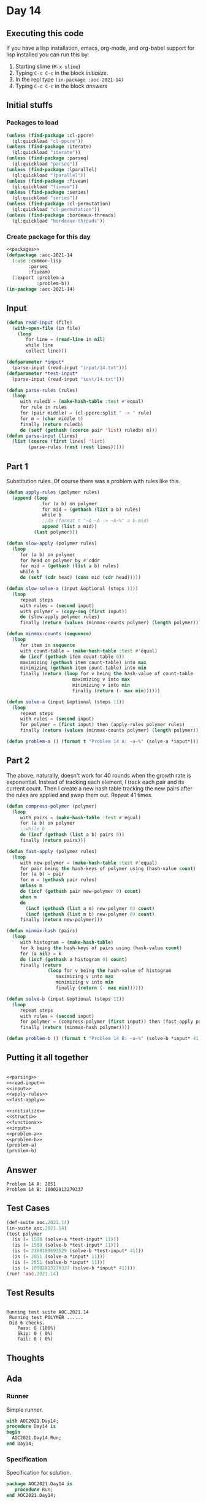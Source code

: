 #+STARTUP: indent contents
#+OPTIONS: num:nil toc:nil
* Day 14
** Executing this code
If you have a lisp installation, emacs, org-mode, and org-babel
support for lisp installed you can run this by:
1. Starting slime (=M-x slime=)
2. Typing =C-c C-c= in the block [[initialize][initialize]].
3. In the repl type =(in-package :aoc-2021-14)=
4. Typing =C-c C-c= in the block [[answers][answers]]
** Initial stuffs
*** Packages to load
#+NAME: packages
#+BEGIN_SRC lisp :results silent
  (unless (find-package :cl-ppcre)
    (ql:quickload "cl-ppcre"))
  (unless (find-package :iterate)
    (ql:quickload "iterate"))
  (unless (find-package :parseq)
    (ql:quickload "parseq"))
  (unless (find-package :lparallel)
    (ql:quickload "lparallel"))
  (unless (find-package :fiveam)
    (ql:quickload "fiveam"))
  (unless (find-package :series)
    (ql:quickload "series"))
  (unless (find-package :cl-permutation)
    (ql:quickload "cl-permutation"))
  (unless (find-package :bordeaux-threads)
    (ql:quickload "bordeaux-threads"))
#+END_SRC
*** Create package for this day
#+NAME: initialize
#+BEGIN_SRC lisp :noweb yes :results silent
  <<packages>>
  (defpackage :aoc-2021-14
    (:use :common-lisp
          :parseq
          :fiveam)
    (:export :problem-a
             :problem-b))
  (in-package :aoc-2021-14)
#+END_SRC
** Input
#+NAME: read-input
#+BEGIN_SRC lisp :results silent
  (defun read-input (file)
    (with-open-file (in file)
      (loop
         for line = (read-line in nil)
         while line
         collect line)))
#+END_SRC
#+NAME: input
#+BEGIN_SRC lisp :noweb yes :results silent
  (defparameter *input*
    (parse-input (read-input "input/14.txt")))
  (defparameter *test-input*
    (parse-input (read-input "test/14.txt")))
#+END_SRC

#+NAME: parsing
#+BEGIN_SRC lisp :results silent
  (defun parse-rules (rules)
    (loop
       with ruledb = (make-hash-table :test #'equal)
       for rule in rules
       for (pair middle) = (cl-ppcre:split " -> " rule)
       for m = (char middle 0)
       finally (return ruledb)
       do (setf (gethash (coerce pair 'list) ruledb) m)))
  (defun parse-input (lines)
    (list (coerce (first lines) 'list)
          (parse-rules (rest (rest lines)))))
#+END_SRC
** Part 1
Substitution rules. Of course there was a problem with rules like this.

#+NAME: apply-rules
#+BEGIN_SRC lisp :results silent
  (defun apply-rules (polymer rules)
    (append (loop
               for (a b) on polymer
               for mid = (gethash (list a b) rules)
               while b
               ;;do (format t "~A ~A -> ~A~%" a b mid)
               append (list a mid))
            (last polymer)))

  (defun slow-apply (polymer rules)
    (loop
       for (a b) on polymer
       for head on polymer by #'cddr
       for mid = (gethash (list a b) rules)
       while b
       do (setf (cdr head) (cons mid (cdr head)))))

  (defun slow-solve-a (input &optional (steps 11))
    (loop
       repeat steps
       with rules = (second input)
       with polymer = (copy-seq (first input))
       do (slow-apply polymer rules)
       finally (return (values (minmax-counts polymer) (length polymer)))))

  (defun minmax-counts (sequence)
    (loop
       for item in sequence
       with count-table = (make-hash-table :test #'equal)
       do (incf (gethash item count-table 0))
       maximizing (gethash item count-table) into max
       minimizing (gethash item count-table) into min
       finally (return (loop for v being the hash-value of count-table
                          maximizing v into max
                          minimizing v into min
                          finally (return (- max min))))))

  (defun solve-a (input &optional (steps 11))
    (loop
       repeat steps
       with rules = (second input)
       for polymer = (first input) then (apply-rules polymer rules)
       finally (return (values (minmax-counts polymer) (length polymer)))))
#+END_SRC

#+NAME: problem-a
#+BEGIN_SRC lisp :noweb yes :results silent
  (defun problem-a () (format t "Problem 14 A: ~a~%" (solve-a *input*)))
#+END_SRC
** Part 2
The above, naturally, doesn't work for 40 rounds when the growth rate
is exponential. Instead of tracking each element, I track each pair
and its current count. Then I create a new hash table tracking the new
pairs after the rules are applied and swap them out. Repeat 41 times.
#+NAME: fast-apply
#+BEGIN_SRC lisp :results silent
  (defun compress-polymer (polymer)
    (loop
       with pairs = (make-hash-table :test #'equal)
       for (a b) on polymer
       ;;while b
       do (incf (gethash (list a b) pairs 0))
       finally (return pairs)))

  (defun fast-apply (polymer rules)
    (loop
       with new-polymer = (make-hash-table :test #'equal)
       for pair being the hash-keys of polymer using (hash-value count)
       for (a b) = pair
       for m = (gethash pair rules)
       unless m
       do (incf (gethash pair new-polymer 0) count)
       when m
       do
         (incf (gethash (list a m) new-polymer 0) count)
         (incf (gethash (list m b) new-polymer 0) count)
       finally (return new-polymer)))

  (defun minmax-hash (pairs)
    (loop
       with histogram = (make-hash-table)
       for k being the hash-keys of pairs using (hash-value count)
       for (a nil) = k
       do (incf (gethash a histogram 0) count)
       finally (return
                 (loop for v being the hash-value of histogram
                    maximizing v into max
                    minimizing v into min
                    finally (return (- max min))))))

  (defun solve-b (input &optional (steps 11))
    (loop
       repeat steps
       with rules = (second input)
       for polymer = (compress-polymer (first input)) then (fast-apply polymer rules)
       finally (return (minmax-hash polymer))))
#+END_SRC
#+NAME: problem-b
#+BEGIN_SRC lisp :noweb yes :results silent
  (defun problem-b () (format t "Problem 14 B: ~a~%" (solve-b *input* 41)))
#+END_SRC
** Putting it all together
#+NAME: structs
#+BEGIN_SRC lisp :noweb yes :results silent

#+END_SRC
#+NAME: functions
#+BEGIN_SRC lisp :noweb yes :results silent
  <<parsing>>
  <<read-input>>
  <<input>>
  <<apply-rules>>
  <<fast-apply>>
#+END_SRC
#+NAME: answers
#+BEGIN_SRC lisp :results output :exports both :noweb yes :tangle no
  <<initialize>>
  <<structs>>
  <<functions>>
  <<input>>
  <<problem-a>>
  <<problem-b>>
  (problem-a)
  (problem-b)
#+END_SRC
** Answer
#+RESULTS: answers
: Problem 14 A: 2851
: Problem 14 B: 10002813279337
** Test Cases
#+NAME: test-cases
#+BEGIN_SRC lisp :results output :exports both
  (def-suite aoc.2021.14)
  (in-suite aoc.2021.14)
  (test polymer
    (is (= 1588 (solve-a *test-input* 11)))
    (is (= 1588 (solve-b *test-input* 11)))
    (is (= 2188189693529 (solve-b *test-input* 41)))
    (is (= 2851 (solve-a *input* 11)))
    (is (= 2851 (solve-b *input* 11)))
    (is (= 10002813279337 (solve-b *input* 41))))
  (run! 'aoc.2021.14)
#+END_SRC
** Test Results
#+RESULTS: test-cases
: 
: Running test suite AOC.2021.14
:  Running test POLYMER ......
:  Did 6 checks.
:     Pass: 6 (100%)
:     Skip: 0 ( 0%)
:     Fail: 0 ( 0%)
** Thoughts
** Ada
*** Runner
Simple runner.
#+BEGIN_SRC ada :tangle ada/day14.adb
  with AOC2021.Day14;
  procedure Day14 is
  begin
    AOC2021.Day14.Run;
  end Day14;
#+END_SRC
*** Specification
Specification for solution.
#+BEGIN_SRC ada :tangle ada/aoc2021-day14.ads
  package AOC2021.Day14 is
     procedure Run;
  end AOC2021.Day14;
#+END_SRC
*** Packages
#+NAME: ada-packages
#+BEGIN_SRC ada
  with GNAT.Regpat; use GNAT.Regpat;
  with Text_IO; use Text_IO;
#+END_SRC
*** Types and generics
#+NAME: types-and-generics
#+BEGIN_SRC ada

#+END_SRC
*** Implementation
Actual implementation body.
#+BEGIN_SRC ada :tangle ada/aoc2021-day14.adb :noweb yes
  <<ada-packages>>
  package body AOC2021.Day14 is
     <<types-and-generics>>
     -- Used as an example of matching regular expressions
     procedure Parse_Line (Line : Unbounded_String; P : out Password) is
        Pattern : constant String := "(\d+)-(\d+) ([a-z]): ([a-z]+)";
        Re : constant Pattern_Matcher := Compile(Pattern);
        Matches : Match_Array (0..4);
        Pass : Unbounded_String;
        P0, P1 : Positive;
        C : Character;
     begin
        Match(Re, To_String(Line), Matches);
        P0 := Integer'Value(Slice(Line, Matches(1).First, Matches(1).Last));
        P1 := Integer'Value(Slice(Line, Matches(2).First, Matches(2).Last));
        C := Element(Line, Matches(3).First);
        Pass := To_Unbounded_String(Slice(Line, Matches(4).First, Matches(4).Last));
        P := (Min_Or_Pos => P0,
              Max_Or_Pos => P1,
              C => C,
              P => Pass);
     end Parse_Line;
     procedure Run is
     begin
        Put_Line("Advent of Code 2021 - Day 14");
        Put_Line("The result for Part 1 is " & Integer'Image(0));
        Put_Line("The result for Part 2 is " & Integer'Image(0));
     end Run;
  end AOC2021.Day14;
#+END_SRC
*** Run the program
In order to run this you have to "tangle" the code first using =C-c
C-v C-t=.

#+BEGIN_SRC shell :tangle no :results output :exports both
  cd ada
  gnatmake day14
  ./day14
#+END_SRC

#+RESULTS:
